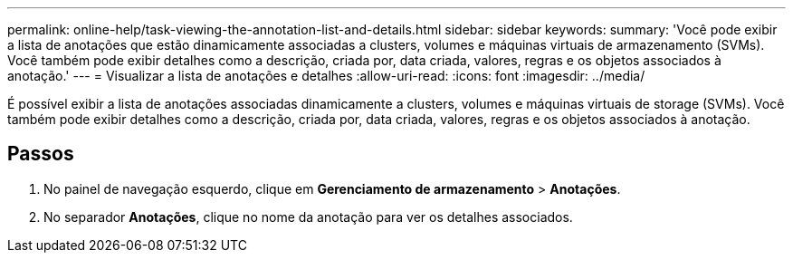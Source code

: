 ---
permalink: online-help/task-viewing-the-annotation-list-and-details.html 
sidebar: sidebar 
keywords:  
summary: 'Você pode exibir a lista de anotações que estão dinamicamente associadas a clusters, volumes e máquinas virtuais de armazenamento (SVMs). Você também pode exibir detalhes como a descrição, criada por, data criada, valores, regras e os objetos associados à anotação.' 
---
= Visualizar a lista de anotações e detalhes
:allow-uri-read: 
:icons: font
:imagesdir: ../media/


[role="lead"]
É possível exibir a lista de anotações associadas dinamicamente a clusters, volumes e máquinas virtuais de storage (SVMs). Você também pode exibir detalhes como a descrição, criada por, data criada, valores, regras e os objetos associados à anotação.



== Passos

. No painel de navegação esquerdo, clique em *Gerenciamento de armazenamento* > *Anotações*.
. No separador *Anotações*, clique no nome da anotação para ver os detalhes associados.

